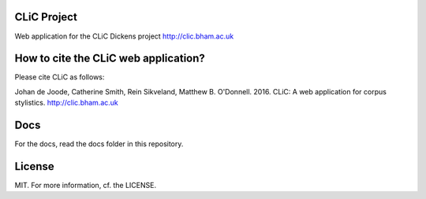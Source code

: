 CLiC Project
============

Web application for the CLiC Dickens project http://clic.bham.ac.uk


How to cite the CLiC web application?
=====================================

Please cite CLiC as follows:

Johan de Joode, Catherine Smith, Rein Sikveland, Matthew B. O'Donnell. 2016. CLiC: A web application for corpus stylistics. http://clic.bham.ac.uk


Docs
====

For the docs, read the docs folder in this repository.

License
=======

MIT. For more information, cf. the LICENSE.

